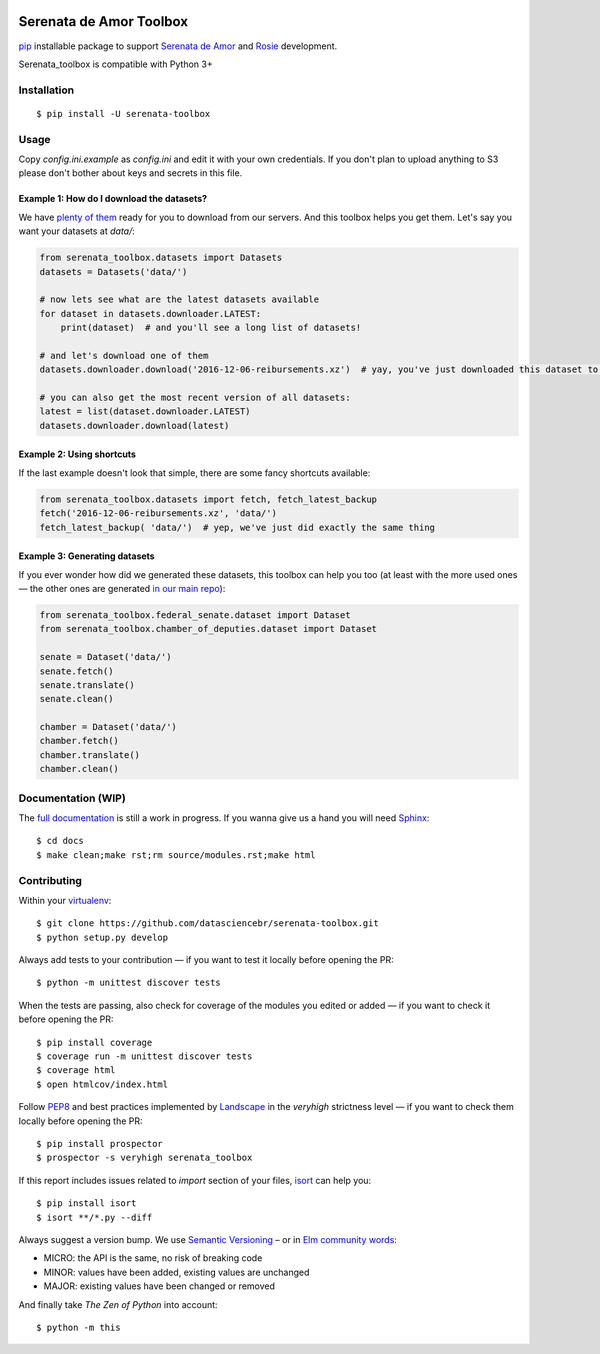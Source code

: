 .. image:: https://travis-ci.org/datasciencebr/serenata-toolbox.svg?branch=master
   :target: https://travis-ci.org/datasciencebr/serenata-toolbox
   :alt: Travis CI build status (Linux)

.. image:: https://readthedocs.org/projects/serenata-toolbox/badge/?version=latest
   :target: http://serenata-toolbox.readthedocs.io/en/latest/?badge=latest
   :alt: Documentation Status

.. image:: https://landscape.io/github/datasciencebr/serenata-toolbox/master/landscape.svg?style=flat
   :target: https://landscape.io/github/datasciencebr/serenata-toolbox/master
   :alt: Code Health

.. image:: https://coveralls.io/repos/github/datasciencebr/serenata-toolbox/badge.svg?branch=master
   :target: https://coveralls.io/github/datasciencebr/serenata-toolbox?branch=master
   :alt: Coveralls
   
.. image:: https://badge.fury.io/py/serenata-toolbox.svg
   :alt: PyPI version badge

.. image:: https://badge.fury.io/py/serenata-toolbox.svg
   :alt: PyPI package version

Serenata de Amor Toolbox
========================

`pip <https://pip.pypa.io/en/stable/>`_  installable package to support `Serenata de Amor <https://github.com/datasciencebr/serenata-de-amor>`_
and `Rosie <https://github.com/datasciencebr/rosie>`_ development.

Serenata_toolbox is compatible with Python 3+

Installation
------------

::

    $ pip install -U serenata-toolbox

Usage
-----

Copy `config.ini.example` as `config.ini` and edit it with your own credentials. If you don't plan to upload anything to S3 please don't bother about keys and secrets in this file.

Example 1: How do I download the datasets?
^^^^^^^^^^^^^^^^^^^^^^^^^^^^^^^^^^^^^^^^^^

We have `plenty of them <https://github.com/datasciencebr/serenata-de-amor/blob/master/CONTRIBUTING.md#datasets-data>`_ ready for you to download from our servers. And this toolbox helps you get them. Let's say you want your datasets at `data/`:

.. code:: python

  from serenata_toolbox.datasets import Datasets
  datasets = Datasets('data/')

  # now lets see what are the latest datasets available
  for dataset in datasets.downloader.LATEST:
      print(dataset)  # and you'll see a long list of datasets!

  # and let's download one of them
  datasets.downloader.download('2016-12-06-reibursements.xz')  # yay, you've just downloaded this dataset to data/

  # you can also get the most recent version of all datasets:
  latest = list(dataset.downloader.LATEST)
  datasets.downloader.download(latest)

Example 2: Using shortcuts
^^^^^^^^^^^^^^^^^^^^^^^^^^

If the last example doesn't look that simple, there are some fancy shortcuts available:

.. code:: python

  from serenata_toolbox.datasets import fetch, fetch_latest_backup
  fetch('2016-12-06-reibursements.xz', 'data/')
  fetch_latest_backup( 'data/')  # yep, we've just did exactly the same thing

Example 3: Generating datasets
^^^^^^^^^^^^^^^^^^^^^^^^^^^^^^

If you ever wonder how did we generated these datasets, this toolbox can help you too (at least with the more used ones — the other ones are generated `in our main repo <https://github.com/datasciencebr/serenata-de-amor/blob/master/CONTRIBUTING.md#the-toolbox-and-our-the-source-files-src>`_):

.. code:: python

    from serenata_toolbox.federal_senate.dataset import Dataset
    from serenata_toolbox.chamber_of_deputies.dataset import Dataset

    senate = Dataset('data/')
    senate.fetch()
    senate.translate()
    senate.clean()

    chamber = Dataset('data/')
    chamber.fetch()
    chamber.translate()
    chamber.clean()

Documentation (WIP)
-------------------

The `full documentation <https://serenata_toolbox.readthedocs.io>`_ is still a work in progress. If you wanna give us a hand you will need `Sphinx <http://www.sphinx-doc.org/>`_:

::

  $ cd docs
  $ make clean;make rst;rm source/modules.rst;make html

Contributing
------------

Within your `virtualenv <https://virtualenv.pypa.io/en/stable/>`_:

::

  $ git clone https://github.com/datasciencebr/serenata-toolbox.git
  $ python setup.py develop

Always add tests to your contribution — if you want to test it locally before opening the PR:

::

  $ python -m unittest discover tests

When the tests are passing, also check for coverage of the modules you edited or added — if you want to check it before opening the PR:

::

  $ pip install coverage
  $ coverage run -m unittest discover tests
  $ coverage html
  $ open htmlcov/index.html

Follow `PEP8 <https://www.python.org/dev/peps/pep-0008/>`_ and best practices implemented by `Landscape <https://landscape.io>`_ in the `veryhigh` strictness level — if you want to check them locally before opening the PR:

::

  $ pip install prospector
  $ prospector -s veryhigh serenata_toolbox

If this report includes issues related to `import` section of your files, `isort <https://github.com/timothycrosley/isort>`_ can help you:

::

  $ pip install isort
  $ isort **/*.py --diff

Always suggest a version bump. We use `Semantic Versioning <http://semver.org>`_ – or in `Elm community words <https://github.com/elm-lang/elm-package#version-rules>`_:

* MICRO: the API is the same, no risk of breaking code
* MINOR: values have been added, existing values are unchanged
* MAJOR: existing values have been changed or removed

And finally take *The Zen of Python* into account:

::

  $ python -m this
